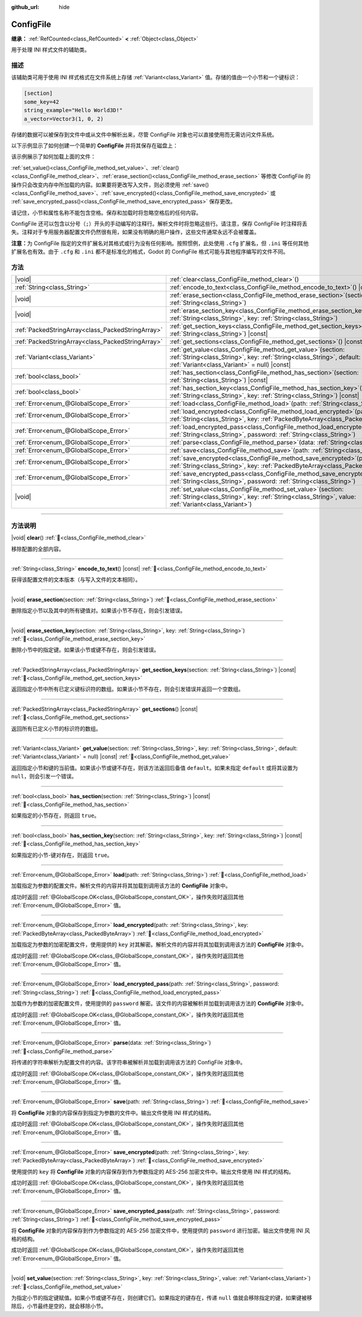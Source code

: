:github_url: hide

.. DO NOT EDIT THIS FILE!!!
.. Generated automatically from Godot engine sources.
.. Generator: https://github.com/godotengine/godot/tree/4.4/doc/tools/make_rst.py.
.. XML source: https://github.com/godotengine/godot/tree/4.4/doc/classes/ConfigFile.xml.

.. _class_ConfigFile:

ConfigFile
==========

**继承：** :ref:`RefCounted<class_RefCounted>` **<** :ref:`Object<class_Object>`

用于处理 INI 样式文件的辅助类。

.. rst-class:: classref-introduction-group

描述
----

该辅助类可用于使用 INI 样式格式在文件系统上存储 :ref:`Variant<class_Variant>` 值。存储的值由一个小节和一个键标识：

.. code:: text

    [section]
    some_key=42
    string_example="Hello World3D!"
    a_vector=Vector3(1, 0, 2)

存储的数据可以被保存到文件中或从文件中解析出来，尽管 ConfigFile 对象也可以直接使用而无需访问文件系统。

以下示例显示了如何创建一个简单的 **ConfigFile** 并将其保存在磁盘上：


.. tabs::

 .. code-tab:: gdscript

    # 创建新的 ConfigFile 对象。
    var config = ConfigFile.new()
    
    # 存储一些值。
    config.set_value("Player1", "player_name", "Steve")
    config.set_value("Player1", "best_score", 10)
    config.set_value("Player2", "player_name", "V3geta")
    config.set_value("Player2", "best_score", 9001)
    
    # 将其保存到文件中（如果已存在则覆盖）。
    config.save("user://scores.cfg")

 .. code-tab:: csharp

    // 创建新的 ConfigFile 对象。
    var config = new ConfigFile();
    
    // 存储一些值。
    config.SetValue("Player1", "player_name", "Steve");
    config.SetValue("Player1", "best_score", 10);
    config.SetValue("Player2", "player_name", "V3geta");
    config.SetValue("Player2", "best_score", 9001);
    
    // 将其保存到文件中（如果已存在则覆盖）。
    config.Save("user://scores.cfg");



该示例展示了如何加载上面的文件：


.. tabs::

 .. code-tab:: gdscript

    var score_data = {}
    var config = ConfigFile.new()
    
    # 从文件加载数据。
    var err = config.load("user://scores.cfg")
    
    # 如果文件没有加载，忽略它。
    if err != OK:
        return
    
    # 迭代所有小节。
    for player in config.get_sections():
        # 获取每个小节的数据。
        var player_name = config.get_value(player, "player_name")
        var player_score = config.get_value(player, "best_score")
        score_data[player_name] = player_score

 .. code-tab:: csharp

    var score_data = new Godot.Collections.Dictionary();
    var config = new ConfigFile();
    
    // 从文件加载数据。
    Error err = config.Load("user://scores.cfg");
    
    // 如果文件没有加载，忽略它。
    if (err != Error.Ok)
    {
        return;
    }
    
    // 迭代所有小节。
    foreach (String player in config.GetSections())
    {
        // 获取每个小节的数据。
        var player_name = (String)config.GetValue(player, "player_name");
        var player_score = (int)config.GetValue(player, "best_score");
        score_data[player_name] = player_score;
    }



\ :ref:`set_value()<class_ConfigFile_method_set_value>`\ 、\ :ref:`clear()<class_ConfigFile_method_clear>`\ 、\ :ref:`erase_section()<class_ConfigFile_method_erase_section>` 等修改 ConfigFile 的操作只会改变内存中所加载的内容。如果要将更改写入文件，则必须使用 :ref:`save()<class_ConfigFile_method_save>`\ 、\ :ref:`save_encrypted()<class_ConfigFile_method_save_encrypted>` 或 :ref:`save_encrypted_pass()<class_ConfigFile_method_save_encrypted_pass>` 保存更改。

请记住，小节和属性名称不能包含空格。保存和加载时将忽略空格后的任何内容。

ConfigFile 还可以包含以分号（\ ``;``\ ）开头的手动编写的注释行。解析文件时将忽略这些行。请注意，保存 ConfigFile 时注释将丢失。注释对于专用服务器配置文件仍然很有用，如果没有明确的用户操作，这些文件通常永远不会被覆盖。

\ **注意：**\ 为 ConfigFile 指定的文件扩展名对其格式或行为没有任何影响。按照惯例，此处使用 ``.cfg`` 扩展名，但 ``.ini`` 等任何其他扩展名也有效。由于 ``.cfg`` 和 ``.ini`` 都不是标准化的格式，Godot 的 ConfigFile 格式可能与其他程序编写的文件不同。

.. rst-class:: classref-reftable-group

方法
----

.. table::
   :widths: auto

   +---------------------------------------------------+---------------------------------------------------------------------------------------------------------------------------------------------------------------------------------------------+
   | |void|                                            | :ref:`clear<class_ConfigFile_method_clear>`\ (\ )                                                                                                                                           |
   +---------------------------------------------------+---------------------------------------------------------------------------------------------------------------------------------------------------------------------------------------------+
   | :ref:`String<class_String>`                       | :ref:`encode_to_text<class_ConfigFile_method_encode_to_text>`\ (\ ) |const|                                                                                                                 |
   +---------------------------------------------------+---------------------------------------------------------------------------------------------------------------------------------------------------------------------------------------------+
   | |void|                                            | :ref:`erase_section<class_ConfigFile_method_erase_section>`\ (\ section\: :ref:`String<class_String>`\ )                                                                                    |
   +---------------------------------------------------+---------------------------------------------------------------------------------------------------------------------------------------------------------------------------------------------+
   | |void|                                            | :ref:`erase_section_key<class_ConfigFile_method_erase_section_key>`\ (\ section\: :ref:`String<class_String>`, key\: :ref:`String<class_String>`\ )                                         |
   +---------------------------------------------------+---------------------------------------------------------------------------------------------------------------------------------------------------------------------------------------------+
   | :ref:`PackedStringArray<class_PackedStringArray>` | :ref:`get_section_keys<class_ConfigFile_method_get_section_keys>`\ (\ section\: :ref:`String<class_String>`\ ) |const|                                                                      |
   +---------------------------------------------------+---------------------------------------------------------------------------------------------------------------------------------------------------------------------------------------------+
   | :ref:`PackedStringArray<class_PackedStringArray>` | :ref:`get_sections<class_ConfigFile_method_get_sections>`\ (\ ) |const|                                                                                                                     |
   +---------------------------------------------------+---------------------------------------------------------------------------------------------------------------------------------------------------------------------------------------------+
   | :ref:`Variant<class_Variant>`                     | :ref:`get_value<class_ConfigFile_method_get_value>`\ (\ section\: :ref:`String<class_String>`, key\: :ref:`String<class_String>`, default\: :ref:`Variant<class_Variant>` = null\ ) |const| |
   +---------------------------------------------------+---------------------------------------------------------------------------------------------------------------------------------------------------------------------------------------------+
   | :ref:`bool<class_bool>`                           | :ref:`has_section<class_ConfigFile_method_has_section>`\ (\ section\: :ref:`String<class_String>`\ ) |const|                                                                                |
   +---------------------------------------------------+---------------------------------------------------------------------------------------------------------------------------------------------------------------------------------------------+
   | :ref:`bool<class_bool>`                           | :ref:`has_section_key<class_ConfigFile_method_has_section_key>`\ (\ section\: :ref:`String<class_String>`, key\: :ref:`String<class_String>`\ ) |const|                                     |
   +---------------------------------------------------+---------------------------------------------------------------------------------------------------------------------------------------------------------------------------------------------+
   | :ref:`Error<enum_@GlobalScope_Error>`             | :ref:`load<class_ConfigFile_method_load>`\ (\ path\: :ref:`String<class_String>`\ )                                                                                                         |
   +---------------------------------------------------+---------------------------------------------------------------------------------------------------------------------------------------------------------------------------------------------+
   | :ref:`Error<enum_@GlobalScope_Error>`             | :ref:`load_encrypted<class_ConfigFile_method_load_encrypted>`\ (\ path\: :ref:`String<class_String>`, key\: :ref:`PackedByteArray<class_PackedByteArray>`\ )                                |
   +---------------------------------------------------+---------------------------------------------------------------------------------------------------------------------------------------------------------------------------------------------+
   | :ref:`Error<enum_@GlobalScope_Error>`             | :ref:`load_encrypted_pass<class_ConfigFile_method_load_encrypted_pass>`\ (\ path\: :ref:`String<class_String>`, password\: :ref:`String<class_String>`\ )                                   |
   +---------------------------------------------------+---------------------------------------------------------------------------------------------------------------------------------------------------------------------------------------------+
   | :ref:`Error<enum_@GlobalScope_Error>`             | :ref:`parse<class_ConfigFile_method_parse>`\ (\ data\: :ref:`String<class_String>`\ )                                                                                                       |
   +---------------------------------------------------+---------------------------------------------------------------------------------------------------------------------------------------------------------------------------------------------+
   | :ref:`Error<enum_@GlobalScope_Error>`             | :ref:`save<class_ConfigFile_method_save>`\ (\ path\: :ref:`String<class_String>`\ )                                                                                                         |
   +---------------------------------------------------+---------------------------------------------------------------------------------------------------------------------------------------------------------------------------------------------+
   | :ref:`Error<enum_@GlobalScope_Error>`             | :ref:`save_encrypted<class_ConfigFile_method_save_encrypted>`\ (\ path\: :ref:`String<class_String>`, key\: :ref:`PackedByteArray<class_PackedByteArray>`\ )                                |
   +---------------------------------------------------+---------------------------------------------------------------------------------------------------------------------------------------------------------------------------------------------+
   | :ref:`Error<enum_@GlobalScope_Error>`             | :ref:`save_encrypted_pass<class_ConfigFile_method_save_encrypted_pass>`\ (\ path\: :ref:`String<class_String>`, password\: :ref:`String<class_String>`\ )                                   |
   +---------------------------------------------------+---------------------------------------------------------------------------------------------------------------------------------------------------------------------------------------------+
   | |void|                                            | :ref:`set_value<class_ConfigFile_method_set_value>`\ (\ section\: :ref:`String<class_String>`, key\: :ref:`String<class_String>`, value\: :ref:`Variant<class_Variant>`\ )                  |
   +---------------------------------------------------+---------------------------------------------------------------------------------------------------------------------------------------------------------------------------------------------+

.. rst-class:: classref-section-separator

----

.. rst-class:: classref-descriptions-group

方法说明
--------

.. _class_ConfigFile_method_clear:

.. rst-class:: classref-method

|void| **clear**\ (\ ) :ref:`🔗<class_ConfigFile_method_clear>`

移除配置的全部内容。

.. rst-class:: classref-item-separator

----

.. _class_ConfigFile_method_encode_to_text:

.. rst-class:: classref-method

:ref:`String<class_String>` **encode_to_text**\ (\ ) |const| :ref:`🔗<class_ConfigFile_method_encode_to_text>`

获得该配置文件的文本版本（与写入文件的文本相同）。

.. rst-class:: classref-item-separator

----

.. _class_ConfigFile_method_erase_section:

.. rst-class:: classref-method

|void| **erase_section**\ (\ section\: :ref:`String<class_String>`\ ) :ref:`🔗<class_ConfigFile_method_erase_section>`

删除指定小节以及其中的所有键值对。如果该小节不存在，则会引发错误。

.. rst-class:: classref-item-separator

----

.. _class_ConfigFile_method_erase_section_key:

.. rst-class:: classref-method

|void| **erase_section_key**\ (\ section\: :ref:`String<class_String>`, key\: :ref:`String<class_String>`\ ) :ref:`🔗<class_ConfigFile_method_erase_section_key>`

删除小节中的指定键。如果该小节或键不存在，则会引发错误。

.. rst-class:: classref-item-separator

----

.. _class_ConfigFile_method_get_section_keys:

.. rst-class:: classref-method

:ref:`PackedStringArray<class_PackedStringArray>` **get_section_keys**\ (\ section\: :ref:`String<class_String>`\ ) |const| :ref:`🔗<class_ConfigFile_method_get_section_keys>`

返回指定小节中所有已定义键标识符的数组。如果该小节不存在，则会引发错误并返回一个空数组。

.. rst-class:: classref-item-separator

----

.. _class_ConfigFile_method_get_sections:

.. rst-class:: classref-method

:ref:`PackedStringArray<class_PackedStringArray>` **get_sections**\ (\ ) |const| :ref:`🔗<class_ConfigFile_method_get_sections>`

返回所有已定义小节的标识符的数组。

.. rst-class:: classref-item-separator

----

.. _class_ConfigFile_method_get_value:

.. rst-class:: classref-method

:ref:`Variant<class_Variant>` **get_value**\ (\ section\: :ref:`String<class_String>`, key\: :ref:`String<class_String>`, default\: :ref:`Variant<class_Variant>` = null\ ) |const| :ref:`🔗<class_ConfigFile_method_get_value>`

返回指定小节和键的当前值。如果该小节或键不存在，则该方法返回后备值 ``default``\ 。如果未指定 ``default`` 或将其设置为 ``null``\ ，则会引发一个错误。

.. rst-class:: classref-item-separator

----

.. _class_ConfigFile_method_has_section:

.. rst-class:: classref-method

:ref:`bool<class_bool>` **has_section**\ (\ section\: :ref:`String<class_String>`\ ) |const| :ref:`🔗<class_ConfigFile_method_has_section>`

如果指定的小节存在，则返回 ``true``\ 。

.. rst-class:: classref-item-separator

----

.. _class_ConfigFile_method_has_section_key:

.. rst-class:: classref-method

:ref:`bool<class_bool>` **has_section_key**\ (\ section\: :ref:`String<class_String>`, key\: :ref:`String<class_String>`\ ) |const| :ref:`🔗<class_ConfigFile_method_has_section_key>`

如果指定的小节-键对存在，则返回 ``true``\ 。

.. rst-class:: classref-item-separator

----

.. _class_ConfigFile_method_load:

.. rst-class:: classref-method

:ref:`Error<enum_@GlobalScope_Error>` **load**\ (\ path\: :ref:`String<class_String>`\ ) :ref:`🔗<class_ConfigFile_method_load>`

加载指定为参数的配置文件。解析文件的内容并将其加载到调用该方法的 **ConfigFile** 对象中。

成功时返回 :ref:`@GlobalScope.OK<class_@GlobalScope_constant_OK>`\ ，操作失败时返回其他 :ref:`Error<enum_@GlobalScope_Error>` 值。

.. rst-class:: classref-item-separator

----

.. _class_ConfigFile_method_load_encrypted:

.. rst-class:: classref-method

:ref:`Error<enum_@GlobalScope_Error>` **load_encrypted**\ (\ path\: :ref:`String<class_String>`, key\: :ref:`PackedByteArray<class_PackedByteArray>`\ ) :ref:`🔗<class_ConfigFile_method_load_encrypted>`

加载指定为参数的加密配置文件，使用提供的 ``key`` 对其解密。解析文件的内容并将其加载到调用该方法的 **ConfigFile** 对象中。

成功时返回 :ref:`@GlobalScope.OK<class_@GlobalScope_constant_OK>`\ ，操作失败时返回其他 :ref:`Error<enum_@GlobalScope_Error>` 值。

.. rst-class:: classref-item-separator

----

.. _class_ConfigFile_method_load_encrypted_pass:

.. rst-class:: classref-method

:ref:`Error<enum_@GlobalScope_Error>` **load_encrypted_pass**\ (\ path\: :ref:`String<class_String>`, password\: :ref:`String<class_String>`\ ) :ref:`🔗<class_ConfigFile_method_load_encrypted_pass>`

加载作为参数的加密配置文件，使用提供的 ``password`` 解密。该文件的内容被解析并加载到调用该方法的 **ConfigFile** 对象中。

成功时返回 :ref:`@GlobalScope.OK<class_@GlobalScope_constant_OK>`\ ，操作失败时返回其他 :ref:`Error<enum_@GlobalScope_Error>` 值。

.. rst-class:: classref-item-separator

----

.. _class_ConfigFile_method_parse:

.. rst-class:: classref-method

:ref:`Error<enum_@GlobalScope_Error>` **parse**\ (\ data\: :ref:`String<class_String>`\ ) :ref:`🔗<class_ConfigFile_method_parse>`

将传递的字符串解析为配置文件的内容。该字符串被解析并加载到调用该方法的 ConfigFile 对象中。

成功时返回 :ref:`@GlobalScope.OK<class_@GlobalScope_constant_OK>`\ ，操作失败时返回其他 :ref:`Error<enum_@GlobalScope_Error>` 值。

.. rst-class:: classref-item-separator

----

.. _class_ConfigFile_method_save:

.. rst-class:: classref-method

:ref:`Error<enum_@GlobalScope_Error>` **save**\ (\ path\: :ref:`String<class_String>`\ ) :ref:`🔗<class_ConfigFile_method_save>`

将 **ConfigFile** 对象的内容保存到指定为参数的文件中。输出文件使用 INI 样式的结构。

成功时返回 :ref:`@GlobalScope.OK<class_@GlobalScope_constant_OK>`\ ，操作失败时返回其他 :ref:`Error<enum_@GlobalScope_Error>` 值。

.. rst-class:: classref-item-separator

----

.. _class_ConfigFile_method_save_encrypted:

.. rst-class:: classref-method

:ref:`Error<enum_@GlobalScope_Error>` **save_encrypted**\ (\ path\: :ref:`String<class_String>`, key\: :ref:`PackedByteArray<class_PackedByteArray>`\ ) :ref:`🔗<class_ConfigFile_method_save_encrypted>`

使用提供的 ``key`` 将 **ConfigFile** 对象的内容保存到作为参数指定的 AES-256 加密文件中。输出文件使用 INI 样式的结构。

成功时返回 :ref:`@GlobalScope.OK<class_@GlobalScope_constant_OK>`\ ，操作失败时返回其他 :ref:`Error<enum_@GlobalScope_Error>` 值。

.. rst-class:: classref-item-separator

----

.. _class_ConfigFile_method_save_encrypted_pass:

.. rst-class:: classref-method

:ref:`Error<enum_@GlobalScope_Error>` **save_encrypted_pass**\ (\ path\: :ref:`String<class_String>`, password\: :ref:`String<class_String>`\ ) :ref:`🔗<class_ConfigFile_method_save_encrypted_pass>`

将 **ConfigFile** 对象的内容保存到作为参数指定的 AES-256 加密文件中，使用提供的 ``password`` 进行加密。输出文件使用 INI 风格的结构。

成功时返回 :ref:`@GlobalScope.OK<class_@GlobalScope_constant_OK>`\ ，操作失败时返回其他 :ref:`Error<enum_@GlobalScope_Error>` 值。

.. rst-class:: classref-item-separator

----

.. _class_ConfigFile_method_set_value:

.. rst-class:: classref-method

|void| **set_value**\ (\ section\: :ref:`String<class_String>`, key\: :ref:`String<class_String>`, value\: :ref:`Variant<class_Variant>`\ ) :ref:`🔗<class_ConfigFile_method_set_value>`

为指定小节的指定键赋值。如果小节或键不存在，则创建它们。如果指定的键存在，传递 ``null`` 值就会移除指定的键，如果键被移除后，小节最终是空的，就会移除小节。

.. |virtual| replace:: :abbr:`virtual (本方法通常需要用户覆盖才能生效。)`
.. |const| replace:: :abbr:`const (本方法无副作用，不会修改该实例的任何成员变量。)`
.. |vararg| replace:: :abbr:`vararg (本方法除了能接受在此处描述的参数外，还能够继续接受任意数量的参数。)`
.. |constructor| replace:: :abbr:`constructor (本方法用于构造某个类型。)`
.. |static| replace:: :abbr:`static (调用本方法无需实例，可直接使用类名进行调用。)`
.. |operator| replace:: :abbr:`operator (本方法描述的是使用本类型作为左操作数的有效运算符。)`
.. |bitfield| replace:: :abbr:`BitField (这个值是由下列位标志构成位掩码的整数。)`
.. |void| replace:: :abbr:`void (无返回值。)`

